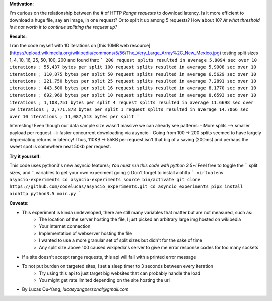 **Motivation**:

I'm curious on the relationship between the # of HTTP `Range requests` to download latency.
Is it more efficient to download a huge file, say an image, in one request?  Or to split it up among 5 requests? How about 10? *At what threshold is it not worth it to continue splitting the request up?*

**Results**:

I ran the code myself with 10 iterations on [this 10MB web resource](https://upload.wikimedia.org/wikipedia/commons/5/56/The_Very_Large_Array%2C_New_Mexico.jpg) testing split sizes
1, 4, 10, 16, 25, 50, 100, 200 and found that:
```
200 request splits resulted in average 5.8094 sec over 10 iterations ; 55,437 bytes per split
100 request splits resulted in average 5.9908 sec over 10 iterations ; 110,875 bytes per split
50 request splits resulted in average 6.5629 sec over 10 iterations ; 221,750 bytes per split
25 request splits resulted in average 7.2891 sec over 10 iterations ; 443,500 bytes per split
16 request splits resulted in average 8.1770 sec over 10 iterations ; 692,969 bytes per split
10 request splits resulted in average 8.6593 sec over 10 iterations ; 1,108,751 bytes per split
4 request splits resulted in average 11.6698 sec over 10 iterations ; 2,771,878 bytes per split
1 request splits resulted in average 14.7066 sec over 10 iterations ; 11,087,513 bytes per split
```

Interesting! Even though our data sample size wasn't massive we can already see patterns:
- More splits --> smaller payload per request --> faster concurrent downloading via asyncio
- Going from 100 -> 200 splits seemed to have largely depreciating returns in latency! Thus, 110KB -> 55KB per request isn't that big of a saving (200ms) and perhaps the sweet spot is somewhere neat 50kb per request.

**Try it yourself**:

This code uses python3's new asyncio features; *You must run this code with python 3.5+!*
Feel free to toggle the `` split sizes, and `` variables to get your own experiment going :) Don't forget to install aiohttp
```
virtualenv asyncio-experiments
cd asyncio-experiments
source bin/activate
git clone https://github.com/codelucas/asyncio_experiments.git
cd asyncio_experiments
pip3 install aiohttp
python3.5 main.py
```

**Caveats**:

- This experiment is kinda undeveloped, there are still many variables that matter but are not measured, such as:
   - The location of the server hosting the file, I just picked an arbitrary large img hosted on wikipedia
   - Your internet connection
   - Implementation of webserver hosting the file
   - I wanted to use a more granular set of split sizes but didn't for the sake of time
   - Any split size above 100 caused wikipedia's server to give me error response codes for too many sockets
- If a site doesn't accept range requests, this api will fail with a printed error message
- To not put burden on targeted sites, I set a sleep timer to 3 seconds between every iteration
   - Try using this api to just target big websites that can probably handle the load
   - You might get rate limited depending on the site hosting the url

- By Lucas Ou-Yang, *lucasyangpersonal@gmail.com*

